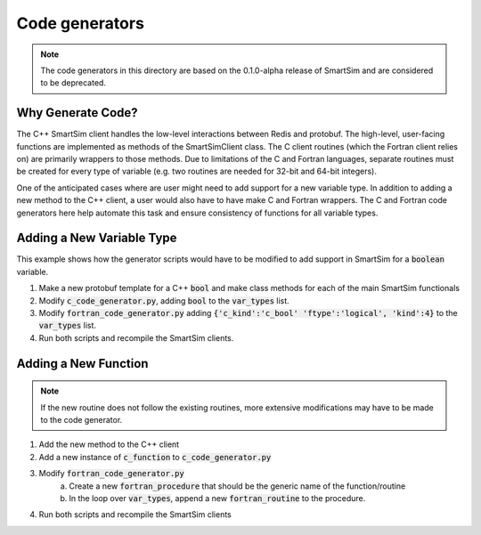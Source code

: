 ***************
Code generators
***************

.. note::

   The code generators in this directory are based on the 0.1.0-alpha release
   of SmartSim and are considered to be deprecated.

Why Generate Code?
==================

The C++ SmartSim client handles the low-level interactions between Redis and
protobuf. The high-level, user-facing functions are implemented as methods of
the SmartSimClient class. The C client routines (which the Fortran client
relies on) are primarily wrappers to those methods. Due to limitations of the C
and Fortran languages, separate routines must be created for every type of
variable (e.g. two routines are needed for 32-bit and 64-bit integers).

One of the anticipated cases where are user might need to add support for a
new variable type. In addition to adding a new method to the C++ client, a
user would also have to have make C and Fortran wrappers. The C and Fortran
code generators here help automate this task and ensure consistency of functions
for all variable types.

Adding a New Variable Type
==========================

This example shows how the generator scripts would have to be modified to add
support in SmartSim for a :code:`boolean` variable.

1. Make a new protobuf template for a C++ :code:`bool` and make class methods
   for each of the main SmartSim functionals
2. Modify :code:`c_code_generator.py`, adding :code:`bool` to the
   :code:`var_types` list.
3. Modify :code:`fortran_code_generator.py` adding :code:`{'c_kind':'c_bool' 'ftype':'logical', 'kind':4}` to the :code:`var_types` list.
4. Run both scripts and recompile the SmartSim clients.

Adding a New Function
=====================

.. note::
    If the new routine does not follow the existing routines, more extensive
    modifications may have to be made to the code generator.

1. Add the new method to the C++ client
2. Add a new instance of :code:`c_function` to :code:`c_code_generator.py`
3. Modify :code:`fortran_code_generator.py`
    a. Create a new :code:`fortran_procedure` that should be the generic name of
       the function/routine
    b. In the loop over :code:`var_types`, append a new :code:`fortran_routine`
       to the procedure.
4. Run both scripts and recompile the SmartSim clients